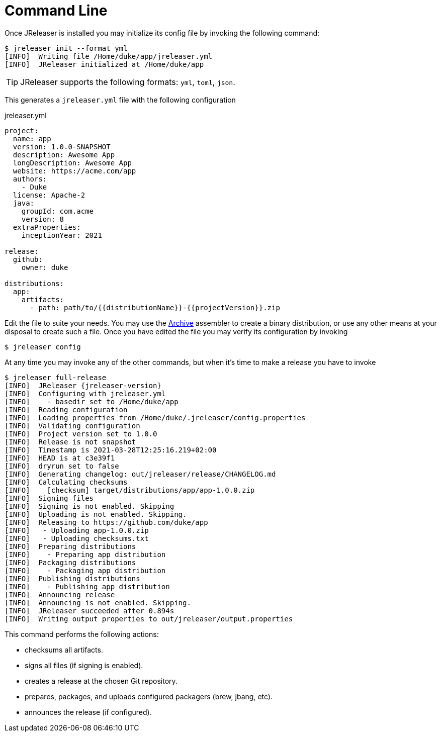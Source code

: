 = Command Line

Once JReleaser is installed you may initialize its config file by invoking the following command:

[source]
----
$ jreleaser init --format yml
[INFO]  Writing file /Home/duke/app/jreleaser.yml
[INFO]  JReleaser initialized at /Home/duke/app
----

TIP: JReleaser supports the following formats: `yml`, `toml`, `json`.

This generates a `jreleaser.yml` file with the following configuration

[source,yaml]
.jreleaser.yml
----
project:
  name: app
  version: 1.0.0-SNAPSHOT
  description: Awesome App
  longDescription: Awesome App
  website: https://acme.com/app
  authors:
    - Duke
  license: Apache-2
  java:
    groupId: com.acme
    version: 8
  extraProperties:
    inceptionYear: 2021

release:
  github:
    owner: duke

distributions:
  app:
    artifacts:
      - path: path/to/{{distributionName}}-{{projectVersion}}.zip
----

Edit the file to suite your needs. You may use the xref:configuration:assemble/archive.adoc[Archive] assembler to
create a binary distribution, or use any other means at your disposal to create such a file.
Once you have edited the file you may verify its configuration by invoking

[source]
----
$ jreleaser config
----

At any time you may invoke any of the other commands, but when it's time to make a release you have to invoke

[source]
[subs="attributes"]
----
$ jreleaser full-release
[INFO]  JReleaser {jreleaser-version}
[INFO]  Configuring with jreleaser.yml
[INFO]    - basedir set to /Home/duke/app
[INFO]  Reading configuration
[INFO]  Loading properties from /Home/duke/.jreleaser/config.properties
[INFO]  Validating configuration
[INFO]  Project version set to 1.0.0
[INFO]  Release is not snapshot
[INFO]  Timestamp is 2021-03-28T12:25:16.219+02:00
[INFO]  HEAD is at c3e39f1
[INFO]  dryrun set to false
[INFO]  Generating changelog: out/jreleaser/release/CHANGELOG.md
[INFO]  Calculating checksums
[INFO]    [checksum] target/distributions/app/app-1.0.0.zip
[INFO]  Signing files
[INFO]  Signing is not enabled. Skipping
[INFO]  Uploading is not enabled. Skipping.
[INFO]  Releasing to https://github.com/duke/app
[INFO]   - Uploading app-1.0.0.zip
[INFO]   - Uploading checksums.txt
[INFO]  Preparing distributions
[INFO]    - Preparing app distribution
[INFO]  Packaging distributions
[INFO]    - Packaging app distribution
[INFO]  Publishing distributions
[INFO]    - Publishing app distribution
[INFO]  Announcing release
[INFO]  Announcing is not enabled. Skipping.
[INFO]  JReleaser succeeded after 0.894s
[INFO]  Writing output properties to out/jreleaser/output.properties
----

This command performs the following actions:

* checksums all artifacts.
* signs all files (if signing is enabled).
* creates a release at the chosen Git repository.
* prepares, packages, and uploads configured packagers (brew, jbang, etc).
* announces the release (if configured).

